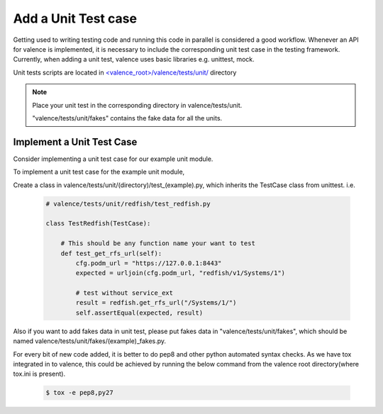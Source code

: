..
      Copyright 2016 Intel Corporation
      All Rights Reserved.

      Licensed under the Apache License, Version 2.0 (the "License"); you may
      not use this file except in compliance with the License. You may obtain
      a copy of the License at

          http://www.apache.org/licenses/LICENSE-2.0

      Unless required by applicable law or agreed to in writing, software
      distributed under the License is distributed on an "AS IS" BASIS, WITHOUT
      WARRANTIES OR CONDITIONS OF ANY KIND, either express or implied. See the
      License for the specific language governing permissions and limitations
      under the License.

.. _valence_unit_testcase:

====================
Add a Unit Test case
====================

Getting used to writing testing code and running this code in parallel is considered
a good workflow.
Whenever an API for valence is implemented, it is necessary to include
the corresponding unit test case in the testing framework.
Currently, when adding a unit test, valence uses basic libraries e.g. unittest, mock.

Unit tests scripts are located in `<valence_root>/valence/tests/unit/
<https://github.com/openstack/rsc/tree/master/valence/tests/unit>`_ directory

.. NOTE::
      Place your unit test in the corresponding directory in valence/tests/unit.

      "valence/tests/unit/fakes" contains the fake data for all the units.


Implement a Unit Test Case
-----------------------------

Consider implementing a unit test case for our example unit module.

To implement a unit test case for the example unit module,

Create a class in valence/tests/unit/(directory)/test_(example).py,
which inherits the TestCase class from unittest.
i.e.

  .. code-block:: python

    # valence/tests/unit/redfish/test_redfish.py

    class TestRedfish(TestCase):

        # This should be any function name your want to test
        def test_get_rfs_url(self):
            cfg.podm_url = "https://127.0.0.1:8443"
            expected = urljoin(cfg.podm_url, "redfish/v1/Systems/1")

            # test without service_ext
            result = redfish.get_rfs_url("/Systems/1/")
            self.assertEqual(expected, result)

Also if you want to add fakes data in unit test,
please put fakes data in "valence/tests/unit/fakes",
which should be named valence/tests/unit/fakes/(example)_fakes.py.

For every bit of new code added, it is better to do pep8 and other python automated
syntax checks. As we have tox integrated in to valence, this could be achieved by
running the below command from the valence root directory(where tox.ini is present).

        .. code-block:: bash

           $ tox -e pep8,py27
